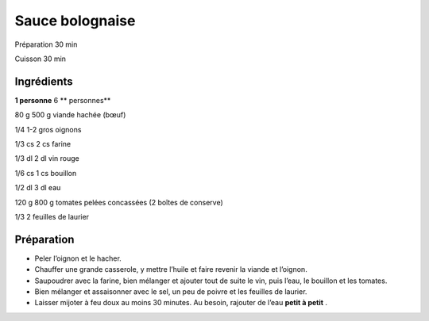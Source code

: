 Sauce bolognaise
================

Préparation
30
min

Cuisson
30
min


Ingrédients
~~~~~~~~~~~

**1 personne**
6
** personnes**

80
g
500
g
viande hachée (bœuf)

1/4
1-2
gros oignons

1/3
cs
2
cs
farine

1/3
dl
2
dl
vin rouge

1/6
cs
1
cs
bouillon

1/2
dl
3
dl
eau

120
g
800
g
tomates pelées concassées (2 boîtes de conserve)

1/3
2
feuilles de laurier


Préparation
~~~~~~~~~~~

*   Peler l’oignon et le hacher.



*   Chauffer une grande casserole, y mettre l’huile et faire revenir la viande et l’oignon.



*   Saupoudrer avec la farine, bien mélanger et ajouter tout de suite le vin, puis l’eau, le bouillon et les tomates.



*   Bien mélanger et assaisonner avec le sel, un peu de poivre et les feuilles de laurier.



*   Laisser mijoter à feu doux au moins 30 minutes. Au besoin, rajouter de l’eau
    **petit à petit**
    .



